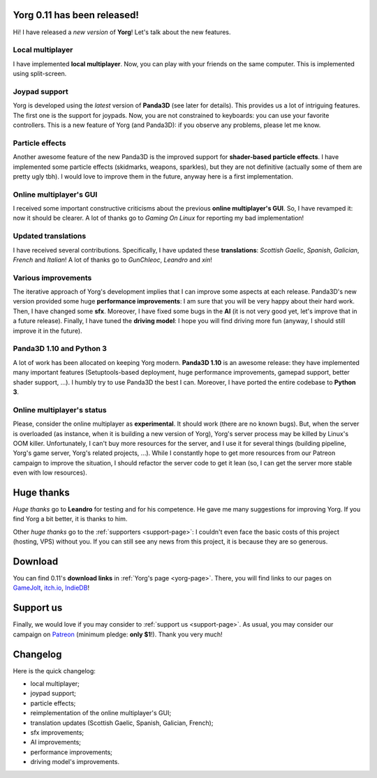 Yorg 0.11 has been released!
============================

.. feed-entry::
   :author: flavio
   :date: 2019-8-31

Hi! I have released a *new version* of **Yorg**! Let's talk about the new features.

.. cut::

Local multiplayer
-----------------

I have implemented **local multiplayer**. Now, you can play with your friends on the same computer. This is implemented using split-screen.

.. image:: ../images/yorg/yorg_0_11_a.jpg
	   :align: center


Joypad support
--------------

Yorg is developed using the *latest* version of **Panda3D** (see later for details). This provides us a lot of intriguing features. The first one is the support for joypads. Now, you are not constrained to keyboards: you can use your favorite controllers. This is a new feature of Yorg (and Panda3D): if you observe any problems, please let me know.

Particle effects
----------------

Another awesome feature of the new Panda3D is the improved support for **shader-based particle effects**. I have implemented some particle effects (skidmarks, weapons, sparkles), but they are not definitive (actually some of them are pretty ugly tbh). I would love to improve them in the future, anyway here is a first implementation.

.. image:: ../images/yorg/yorg_0_11_b.jpg
	   :align: center


Online multiplayer's GUI
------------------------

I received some important constructive criticisms about the previous **online multiplayer's GUI**. So, I have revamped it: now it should be clearer. A lot of thanks go to *Gaming On Linux* for reporting my bad implementation!

Updated translations
--------------------

I have received several contributions. Specifically, I have updated these **translations**: *Scottish Gaelic*, *Spanish*, *Galician*, *French* and *Italian*! A lot of thanks go to *GunChleoc*, *Leandro* and *xin*!

Various improvements
--------------------

The iterative approach of Yorg's development implies that I can improve some aspects at each release. Panda3D's new version provided some huge **performance improvements**: I am sure that you will be very happy about their hard work. Then, I have changed some **sfx**. Moreover, I have fixed some bugs in the **AI** (it is not very good yet, let's improve that in a future release). Finally, I have tuned the **driving model**: I hope you will find driving more fun (anyway, I should still improve it in the future).

Panda3D 1.10 and Python 3
-------------------------

A lot of work has been allocated on keeping Yorg modern. **Panda3D 1.10** is an awesome release: they have implemented many important features (Setuptools-based deployment, huge performance improvements, gamepad support, better shader support, ...). I humbly try to use Panda3D the best I can. Moreover, I have ported the entire codebase to **Python 3**.


Online multiplayer's status
---------------------------

Please, consider the online multiplayer as **experimental**. It should work (there are no known bugs). But, when the server is overloaded (as instance, when it is building a new version of Yorg), Yorg's server process may be killed by Linux's OOM killer. Unfortunately, I can't buy more resources for the server, and I use it for several things (building pipeline, Yorg's game server, Yorg's related projects, ...). While I constantly hope to get more resources from our Patreon campaign to improve the situation, I should refactor the server code to get it lean (so, I can get the server more stable even with low resources).

Huge thanks
===========

*Huge thanks* go to **Leandro** for testing and for his competence. He gave me many suggestions for improving Yorg. If you find Yorg a bit better, it is thanks to him.

Other *huge thanks* go to the :ref:`supporters <support-page>`: I couldn't even face the basic costs of this project (hosting, VPS) without you. If you can still see any news from this project, it is because they are so generous.

Download
========

You can find 0.11's **download links** in :ref:`Yorg's page <yorg-page>`. There, you will find links to our pages on `GameJolt <http://gamejolt.com/games/yorg/248156>`_, `itch.io <http://ya2.itch.io/yorg>`_, `IndieDB <http://www.indiedb.com/games/yorg>`_!

Support us
==========

Finally, we would love if you may consider to :ref:`support us <support-page>`. As usual, you may consider our campaign on `Patreon <http://www.patreon.com/ya2>`_ (minimum pledge: **only $1**!). Thank you very much!

Changelog
=========

Here is the quick changelog:

* local multiplayer;
* joypad support;
* particle effects;
* reimplementation of the online multiplayer's GUI;
* translation updates (Scottish Gaelic, Spanish, Galician, French);
* sfx improvements;
* AI improvements;
* performance improvements;
* driving model's improvements.
